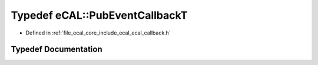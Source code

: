 .. _exhale_typedef_ecal__callback_8h_1a0cd1e14ca08cb1fcdec4a0ab31695d67:

Typedef eCAL::PubEventCallbackT
===============================

- Defined in :ref:`file_ecal_core_include_ecal_ecal_callback.h`


Typedef Documentation
---------------------


.. doxygentypedef:: eCAL::PubEventCallbackT
   :project: eCAL
